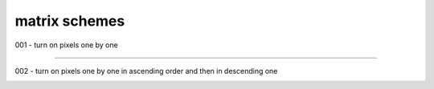 matrix schemes
==============

001 - turn on pixels one by one

.. image:: _static/exercises/001.gif
  :align: center

----

002 - turn on pixels one by one in ascending order and then in descending one

.. image:: _static/exercises/002.gif
  :align: center